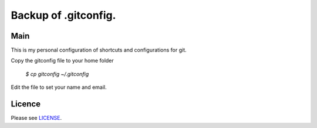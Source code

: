 ****************************************
Backup of .gitconfig.
****************************************

=======
Main
=======

This is my personal configuration of shortcuts and configurations for git.

Copy the gitconfig file to your home folder

  `$ cp gitconfig ~/.gitconfig`

Edit the file to set your name and email.

=======
Licence
=======

Please see `LICENSE <https://github.com/helder-silva-aig/gitconfig/blob/master/LICENSE>`_.
